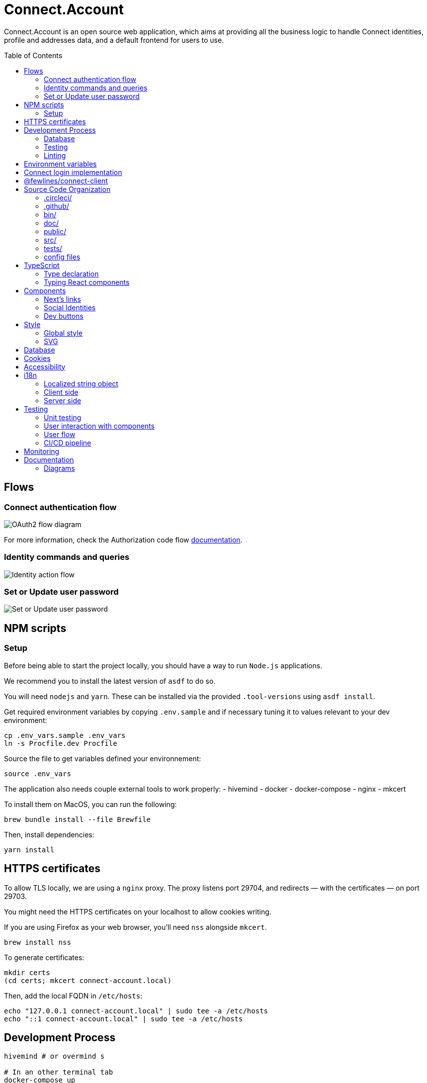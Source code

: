 = Connect.Account
:toc: preamble

Connect.Account is an open source web application, which aims at providing all the business logic to handle Connect identities, profile and addresses data, and a default frontend for users to use.

== Flows

=== Connect authentication flow

image::./doc/oauth2-flow-diagram.jpg[OAuth2 flow diagram]

For more information, check the Authorization code flow https://developers.fewlines.co/guides/authorization_code_flow/overview/[documentation].

=== Identity commands and queries

image::./doc/identity-action-flow.jpg[Identity action flow]

=== Set or Update user password

image::./doc/set-or-update-password-flow.jpg[Set or Update user password]

== NPM scripts

=== Setup

Before being able to start the project locally, you should have a way to run `Node.js` applications.

We recommend you to install the latest version of `asdf` to do so.

You will need `nodejs` and `yarn`.
These can be installed via the provided `.tool-versions` using `asdf install`.

Get required environment variables by copying `.env.sample` and if necessary tuning it to values relevant to your dev environment:

[source, shell]
----
cp .env_vars.sample .env_vars
ln -s Procfile.dev Procfile
----

Source the file to get variables defined your environnement:

[source, shell]
----
source .env_vars
----

The application also needs couple external tools to work properly:
- hivemind
- docker
- docker-compose
- nginx
- mkcert

To install them on MacOS, you can run the following:
[source, shell]
----
brew bundle install --file Brewfile
----

Then, install dependencies:
[source, shell]
----
yarn install
----

== HTTPS certificates

To allow TLS locally, we are using a `nginx` proxy. The proxy listens port 29704, and redirects — with the certificates — on port 29703.

You might need the HTTPS certificates on your localhost to allow cookies writing.

If you are using Firefox as your web browser, you'll need `nss` alongside `mkcert`.
----
brew install nss
----

To generate certificates:
----
mkdir certs
(cd certs; mkcert connect-account.local)
----

Then, add the local FQDN in `/etc/hosts`:
----
echo "127.0.0.1 connect-account.local" | sudo tee -a /etc/hosts
echo "::1 connect-account.local" | sudo tee -a /etc/hosts
----

== Development Process

[source, shell]
----
hivemind # or overmind s

# In an other terminal tab
docker-compose up
----

Access your application on URL: `https://connect-account.local:29704`.

If you want to build and start the application, you should run the following:

[source, shell]
----
yarn build && yarn start [-p 29703]
----

=== Database

We made the choice to use https://aws.amazon.com/dynamodb/[DynamoDB].

The `users` DynamoDB table is created automatically during the docker compose launch.

If you want to interact with the database, you can use the https://docs.aws.amazon.com/cli/latest/reference/dynamodb/[AWS CLI], of use one of the following npm scripts that use the SDK:


|===
| Name | Description

| `db:create-users-table`
| Create the `users` table.

| `db:reset-users-table`
| Reset the `users` table.

| `db:delete-users-table`
| Delete the `users` table.

| `db:put-user`
| Put a user entry in the `users` table.

| `db:get-user-from-sub sub`
| Get the user entry the `users` table using its `sub`.
|===

=== Testing

To run integration and unit tests :

[source, shell]
----
yarn test
----

To run the e2e tests suite on local environment :

[source, shell]
----
yarn test:e2e:local
----

=== Linting

We use a set of strict linting rules through `TypeScript` and `ESLint`. While `TypeScript` config is pretty standard, the `ESLint` one is mostly set with our own custom package, called https://www.npmjs.com/package/@fewlines/eslint-config[@fewlines/eslint-config]. You should read the documentation if you want the full power of the config while using `VSCode`.

> Note that, contrary to `errors`, `warnings` do not break testing or app compilation.

You can manually lint, using:

[source, shell]
----
yarn lint
----

or

[source, shell]
----
yarn lint --fix
----

if you want to automatically fix linting issues.

== Environment variables

|===
| Name | Description

| `NEXT_PUBLIC_FEATURE_FLAG`
| Should be set to `false`. Used to access in development features.

| `CONNECT_ACCOUNT_PORT`
| Local port used to run the application.

| `CONNECT_ACCOUNT_SESSION_SALT`
| The password used to seal or access the cookie session. It needs to be at least 32 characters long.

| `CONNECT_ACCOUNT_HOSTNAME`
| Hostname of the account web application. This is not needed on `Heroku` for review environments.

| `DYNAMODB_REGION`
| Region of the AWS cluster.

| `DYNAMODB_ENDPOINT`
| URL of the AWS cluster where your DynamoDB instance run from.

| `DYNAMODB_ACCESS_KEY_ID`
| Access key ID used for production when your DB is hosted by AWS.

| `DYNAMODB_SECRET_ACCESS_KEY`
| Secret access key used for production when your DB is hosted by AWS.

| `DYNAMODB_TABLE_NAME`
| Name of the DynamoDB table. You can see this as the name of the DB, as tables are different from relational DB in the context of a DynamoDB.

| `CONNECT_MANAGEMENT_URL`
| URL used to fetch identities from the management GraphQL endpoint.

| `CONNECT_MANAGEMENT_API_KEY`
| API key used to access the management GraphQL endpoint.

| `CONNECT_PROVIDER_URL`
| URL used to start the connect oauth flow.

| `CONNECT_APPLICATION_CLIENT_ID`
| Client ID of the online service (e.g. internet website, application) that uses the Provider Authentication and Authorization service for its User.

| `CONNECT_APPLICATION_CLIENT_SECRET`
| Paired with the client ID, used to authenticate the Application from which the User intent to sign in.

| `CONNECT_APPLICATION_SCOPES`
| Represents the kind of user authorized information and actions that an Application is able to access on another Application.

| `CONNECT_OPEN_ID_CONFIGURATION_URL`
| URL used for the `@fewlines/connect-client` package to fetch the OpenID configuration.

| `CONNECT_REDIRECT_URI`
| URL used for the Connect authentication flow.

| `CONNECT_AUDIENCE`
| Name of the Application that identifies the recipients that the JWT is intended for.

| `CONNECT_JWT_ALGORITHM`
| Represents the kind of user authorized information and actions that an Application is able to access on another Application.

| `ACCOUNT_JWE_PRIVATE_KEY`
| The PEM formatted private key used to decrypt the JWE access token. (i.e. "-----BEGIN RSA PRIVATE KEY-----\nqewnjfb...\n..")

| `IS_JWE_SIGNED`
| A boolean value that indicates if the JWE access token is signed or not.

| `SERVICE_NAME`
| Service name for Lightstep.

| `LIGHTSTEP_ACCESS_TOKEN`
| Your Lightstep access token.

| `FWL_TRACING_COLLECTORS`
| Config of the collectors used for tracing purposes.

| `SENTRY_AUTH_TOKEN`
| Auth token required to contact Sentry.

| `NEXT_PUBLIC_SENTRY_ENVIRONMENT`
| Should be set to `development`. Used to prevent sentry report when working with a built version, locally.

| `MEMCACHED_CLIENT_PASSWORD`
| Password used to initiate the Memcached Client for rate limiting.

| `MEMCACHED_CLIENT_USERNAME`
| Username used to initiate the Memcached Client for rate limiting.

| `MEMCACHED_CLIENT_SERVERS`
| Address of the Memcached Client servers. 

| `CONNECT_TEST_ACCOUNT_EMAIL`
| Email of the Connect account that will be used for e2e tests.

| `CONNECT_TEST_ACCOUNT_PASSWORD`
| Password of the Connect account that will be used for e2e tests.

| `CONNECT_TEST_ACCOUNT_SUB`
| Sub of the Connect account that will be used for e2e tests.

| `CONNECT_TEST_ACCOUNT_URL`
| URL of the Connect.Account application that will be used for e2e tests.

| `CONNECT_ACCOUNT_TEST_NO_PROFILE`
| Set to true if you need to do a Lighthouse audit on `/profile/user-profile/new`.

| `CONNECT_PROFILE_URL`
| URL of Connect.Profile server.
|===


== Connect login implementation

To understand the flow of `connect-account`, you should read the `connect` https://developers.fewlines.co/guides/authorization_code_flow/overview/[documentation].

== @fewlines/connect-client

To understand the abstraction added by the `@fewlines/connect-client`, please read the https://github.com/fewlinesco/connect-js/tree/main/client[documentation].

== Source Code Organization

We are using the NextJS folder architecture (i.e. `/pages`) to utilize its router, out of the box. For more information, please refer to the https://nextjs.org/docs/basic-features/pages[documentation].

We are also using the `Command Query Responsibility Segregation`(CQRS) pattern to separate queries from mutations. They are located in the `queries/` and `command/` folder.

=== .circleci/

- *config.yml*: Config file for CircleCI.

=== .github/

- *workflows/*: GitHub Actions used to run tests during CI/CD process flow.
- */dependabot.yml*: Config file for dependabot.
- */PULL_REQUEST_TEMPLATE.md*: Template used when opening a pull request on GitHub.

=== bin/

- *dynamodb/*: Scripts to interact with your local DynamoDB instead of the AWS CLI, which requires sensitives admin credentials.
- *e2e/*: Scripts related to e2e tests, used in our CI/CD pipeline or in local environment.

=== doc/

PlantUML diagrams and their respective built image.

=== public/

Favicons for various OS.

=== src/

- *@types/*: Type declaration used in multiple places.
- *commands/*: Write (e.g. `POST`) database actions.
- *components/*: React functional components used to render.
- *configs/*: 
  * *config-variables.ts*: Entry point used to verify env vars sourcing, and prevent the app to run if forgotten.
  * *db-client.ts*: Singleton of the DynamoDB client.
  * *intl.ts*: File regrouping all the `intl` object, which are instances to store the cache of all Intl.* APIs, configurations, compiled messages and such.
  * *logger.ts*: Singleton of the logger client provided by `@fwl/web`.
  * *oauth2-client.ts*: Singleton of the OAuth2 Client provided by `@fewlines/connect-client`.
  * *profile-client.ts*: Singleton of the Profile Client provided by Connect Profile.
  * *rate-limiting-config.ts*: Config used for the rate limiting middleware provided by `@fwl/web`.
  * *tracer.ts*: Singleton of the tracer client provided by `@fwl/web`.
- *design-system/*:
  * *global-style.css*: Global style CSS rules and `tailwindcss` built-in rules.
- *errors/*:
  * *errors.ts*: List of exceptions related to Connect.Account.
  * *web-errors.ts*: List of exceptions related to `@fwl/web` WebErrors.
- *middlewares/*: Reusable wrappers to add various features to server side actions.
- *pages/*: NextJS router.
- *queries/*: Read (i.e. `GET`) database actions.
- *utils/*: Small snippets/functions used multiple times throughout the application.
- *workflows/*: workflows used in multiples places.

=== tests/
- *config/*: Config files for the different libraries used to test, and import fix files.
- *e2e/*: Centralized e2e test files.
- *mocks/*: Centralized mocked data used in different test files.
- *pages/*: Centralized Next.js pages integration tests.
- *unit/*: Centralized components and functions unit tests.

=== config files
- *.dockerignore*: Ignored files for the Docker image build process.
- *.env_vars.sample*: Environment variables template file. You will need to copy this file, remove the `.sample` part, and add the correct values.
- *.gitignore*: GitHub config file used to prevent the pushing of certain files.
- *.tool-version*: asdf config file.
- *app.json*: Building instructions for Heroku.
- *assets.d.ts*: Type declaration allowing the import of assets in TypeScript files.
- *Brewfile*: Tools needed that will be installed via Brew for MacOS users.
- *connect-profile-openapi.yml*: OpenAPI file of Connect Profile.
- *docker-compose.yml*: Instructions to launch DynamoDB and the observability tools.
- *Dockerfile*: Instructions for Docker image build process.
- *lighthouserc.js*: Instructions for Lighthouse audits.
- *next-env.d.ts*: Adds NextJS types globally.
- *next.config.js*: Extended webpack compiler config used by NextJS.
- *nginx.conf*: Local proxy configuration.
- *otel-collector-config*: Configuration of the OpenTelemetry collector, which is used to receive, process and export tracing data.
- *package.json*: We use this file, as much as possible as a centralized config file for various packages, like `ESLint`, `Jest` or `Babel`.
- *Procfile.dev*: Instructions for Hivemind/Overmind.
- *README.adoc*: Connect.Account documentation, written in AsciiDoc.
- *sentry.client.config.js*: Client side sentry config file.
- *sentry.properties*: Variables used by Sentry to connect the app with its Sentry instance.
- *sentry.server.config.js*: Server side sentry config file.
- *tsconfig.json*: TypeScript compiler options.
- *yarn.lock*: Package manager instructions.

== TypeScript

=== Type declaration

The rule we follow is that, if a declared type is only used in one file, we locate it in said file. Otherwise, we move it in its own file, under `@types/`.
The exceptions to this rule are *next-env.d.ts* and *assets.d.ts* as NextJS required them to be located at the root of the repository.

=== Typing React components

We chose to type React component like so:

[source, typescript]
----
import React from "react";

// Without props.
const Foo: React.FC = () => {
  return <React.Fragment />;
};

// With props.
const Bar: React.FC<{ foo: "bar" }> = ({ foo }) => {
  return <div>{foo}</div>;
};
----

If you are not familiar with TypeScript generic types, please take a look at the https://www.typescriptlang.org/docs/handbook/generics.html[documentation].

== Components

=== Next's links

Next's `Link` component requires its child to be an anchor tag. To lighten the JSX, we made a custom component called `NeutralLink` that provides the anchor tag.

=== Social Identities

When adding a new supported Social Identity to the application, remember to add the corresponding icon as SVG.

=== Dev buttons

To help with repetitive tasks during the development of a feature, or to help debugging, we have added a set dev buttons to trigger various action on press. You can find them inside `src/components/dev-buttons`.
To enable them, you will have to render `<DevButtons/>` inside `_app.tsx`, like this:

[source, typescript]
---- 
import { DevButtons } from "@src/components/dev-buttons/dev-buttons";

const AccountApp: React.FC = ({ children }) => {
  return (
    <SSRProvider>
      <ThemeProvider theme={theme}>
        <Head>
          <meta
            name="viewport"
            content="initial-scale=1.0, width=device-width"
          />
          <title>Connect Account</title>
        </Head>
        <GlobalStyle />
        <AlertMessages />
        <SWRConfig
          value={{
            // ...
          }}
        >
          {children}
        </SWRConfig>
        <DevButtons/>
      </ThemeProvider>
    </SSRProvider>
  );
};
----

We have also added a test to ensure that the component is not being rendered in review/production env, so don't forget to remove `<DevButtons/>` when you are done. If you need to add new buttons, feel free to do so.

== Style

=== Global style

The `global-style` CSS sheet, found in `/src/design-system/global-style.css`, is used to import built-in `tailwincss` rules and remove undesired style and behavior found in HTML. 

> Note that we chose to set the global font size to *62.5%*. This font size means that '1rem' is exactly equal to '10px', which makes setting REM values very simple.

=== SVG

If you want to use SVGs in your application, we recommend to render them as a React component, instead of importing the file:

[source, jsx]
----
import React from 'react'

const SVGIcon: React.FC = () => {
  return (
    <svg>
      // ...
    </svg>
  )
};

export { SVGIcon };
----

When SVG are monochromatic (i.e. _icons_) and to improve components reusability, we replace the `fill` attribute value of tags composing SVG, such as `path`, with the CSS variable `currentColor` instead of hardcoded color codes. 
This way, the SVG will be rendered with the color inherited from its parent. 

[source, jsx]
----
import React from 'react';

const CrossIcon: React.FC = () => {
  return (
    <svg>
      <path fill="currentColor">...</path>
      // ...
    </svg>
  )
};
----

When you use Figma to export SVG, be sure to export the upper component (i.e. *name 40x40*).

Also remember to add a `<title/>` JSX tag under the `<svg/>` tag for accessibility.

== Database

We are using DynamoDB as our persistence layer. Its K/V structure allows fast performances, but you'll need to be aware of some specificities, like being unable to update an existing value.

== Cookies

We store the `access_token` and `sub` in what we call a `UserCookie`. It is a sealed object living in the user's browser.
We also store alert messages in the user cookies, with no sealing.

== Accessibility

We want our application to be accessible. To do so, besides following good practices and standards, we chose to use https://react-spectrum.adobe.com/react-aria/index.html[@react-aria] external library to ease the accessibility implementation.

== i18n

We made the choice to use https://formatjs.io/docs/getting-started/installation/[react-intl], and to localize our strings to *English* and *French*.

=== Localized string object

Localized strings are located inside `en.ts` and `fr.ts`. The strings are organized following the router *path* they will called on. We then give the string an ID to be able to call them.

> Note that the ID naming is still WIP.

=== Client side

To localize client side generated strings, you can use the `useIntl` hook like this:

[source, jsx]
----
import React from "react";
import { useIntl } from "react-intl";

const LocalizedString: React.FC = () => {
  const { formatMessage } = useIntl();

  return (
    <p>{formatMessage({ id: "stringID" })}</p>
  )
};
----

This will call the key's value inside the router path's key. *If no value are found, the ID will be used as fallback*.

=== Server side

For server side generated strings, we generate an `intl` object, and pass the needed strings (see `intl.ts`).

[source, ts]
----
import { createIntl, createIntlCache } from "@formatjs/intl";

import * as locales from "@content/locales";

const cache = createIntlCache();
const enIntl = createIntl(
  {
    locale: "en",
    messages: { ...locales["en"].alertMessages },
  },
  cache,
);

export "enIntl"
----

== Testing

=== Unit testing

For unit testing, we are using https://jestjs.io/[Jest].

=== User interaction with components

We are using https://github.com/testing-library/dom-testing-library[Testing Library] to test components behavior regarding user interactions.

=== User flow

We are using https://github.com/getgauge/taiko[Taiko] to test our workflows.

=== CI/CD pipeline

To automate our test processes, we use https://circleci.com[CircleCI], which allow us to run our test suites on new commit pushed to each pull request.

Several flows (or `jobs`) are executed in this context and orchestrated in workflows inside the `config.yml` file: 

- *lint-and-tests*: runs the code linting and the integration/unit tests.
- *e2e-tests*: runs the e2e test suite on a deployed Connect.Account version.
- *lighthouse*: runs the Lighthouse audits on a deployed Connect.Account version.
- *promote-to-production*: used to automate the production deployment from staging when the test suite is successful.


== Monitoring

We are using https://docs.sentry.io/[Sentry] to monitor production and review app's exceptions raised.

We're using https://docs.sentry.io/platforms/javascript/guides/nextjs/[Sentry Next.js SDK] and have added a wrapper around the `withSentry` middleware to be able to use is it with SSR.

== Documentation

=== Diagrams

We are using https://plantuml.com/[PlantUML] to make the sequences diagram.

To compile your PlantUML code, you can run the following:

----
cat name-of-the-file.uml | docker run  --rm -i fewlines/developers-portal-diagram-generator plantuml -Djava.awt.headless=true -p -tjpg > name-of-the-file.jpg
----
